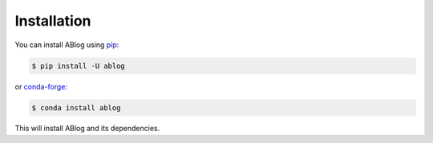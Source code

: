.. _ablog-installation:

************
Installation
************

You can install ABlog using `pip <https://pip.pypa.io/en/stable/>`__:

.. code-block:: bash

   $ pip install -U ablog

or `conda-forge <https://github.com/conda-forge/miniforge>`__:

.. code-block:: bash

   $ conda install ablog

This will install ABlog and its dependencies.
